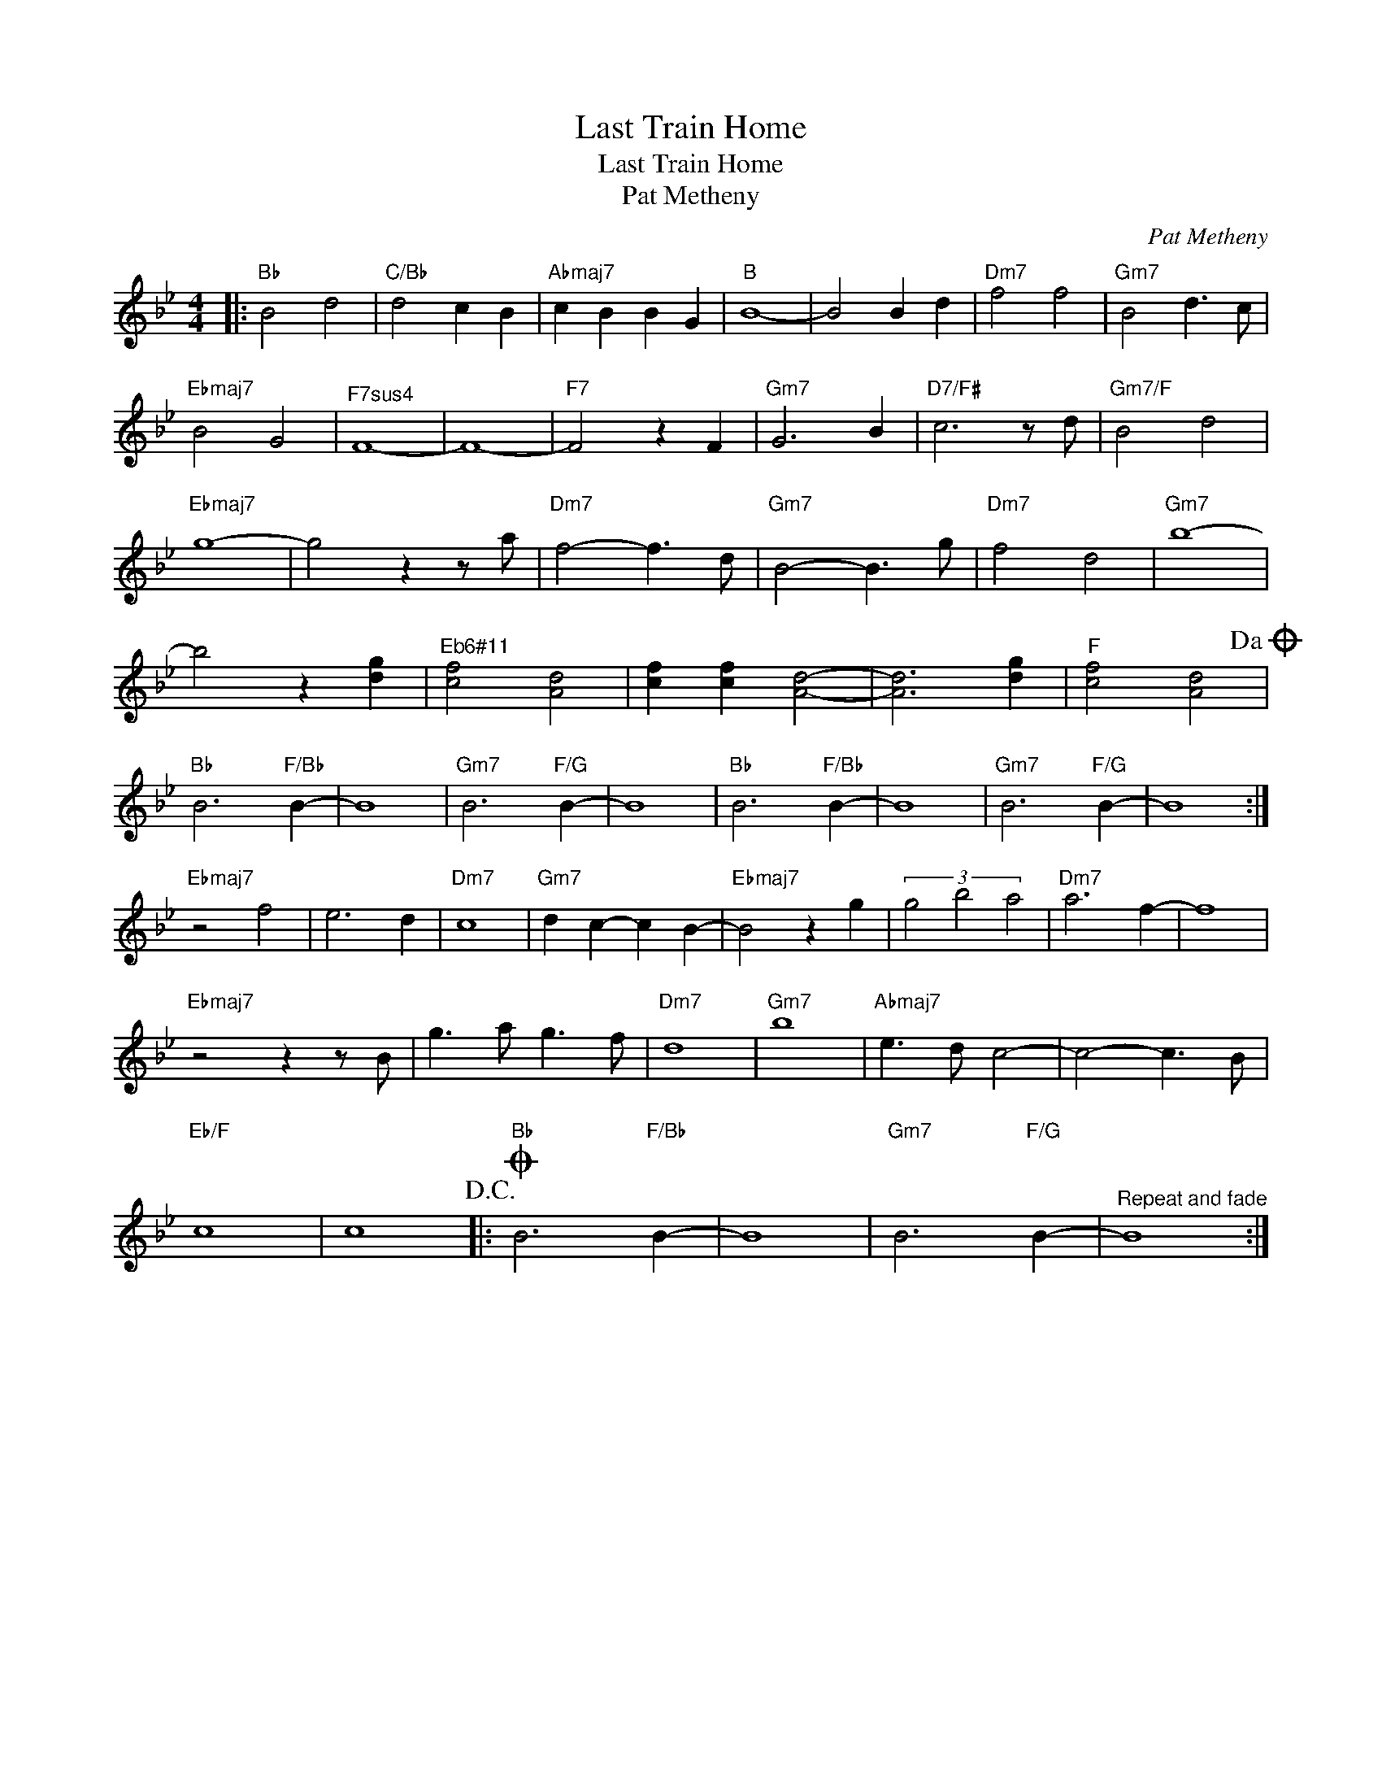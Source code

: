 X:1
T:Last Train Home
T:Last Train Home
T:Pat Metheny
C:Pat Metheny
Z:All Rights Reserved
L:1/4
M:4/4
K:Bb
V:1 treble 
%%MIDI program 40
V:1
|:"Bb" B2 d2 |"C/Bb" d2 c B |"Abmaj7" c B B G |"B" B4- | B2 B d |"Dm7" f2 f2 |"Gm7" B2 d3/2 c/ | %7
"Ebmaj7" B2 G2 |"^F7sus4" F4- | F4- |"F7" F2 z F |"Gm7" G3 B |"D7/F#" c3 z/ d/ |"Gm7/F" B2 d2 | %14
"Ebmaj7" g4- | g2 z z/ a/ |"Dm7" f2- f3/2 d/ |"Gm7" B2- B3/2 g/ |"Dm7" f2 d2 |"Gm7" b4- | %20
 b2 z [dg] |"^Eb6#11" [cf]2 [Ad]2 | [cf] [cf] [Ad]2- | [Ad]3 [dg] |"F" [cf]2 [Ad]2!dacoda! | %25
"Bb" B3"F/Bb" B- | B4 |"Gm7" B3"F/G" B- | B4 |"Bb" B3"F/Bb" B- | B4 |"Gm7" B3"F/G" B- | B4 :| %33
"Ebmaj7" z2 f2 | e3 d |"Dm7" c4 |"Gm7" d c- c B- |"Ebmaj7" B2 z g | (3g2 b2 a2 |"Dm7" a3 f- | f4 | %41
"Ebmaj7" z2 z z/ B/ | g3/2 a/ g3/2 f/ |"Dm7" d4 |"Gm7" b4 |"Abmaj7" e3/2 d/ c2- | c2- c3/2 B/ | %47
"Eb/F" c4 | c4!D.C.! |:O"Bb" B3"F/Bb" B- | B4 |"Gm7" B3"F/G" B- |"^Repeat and fade" B4 :| %53

